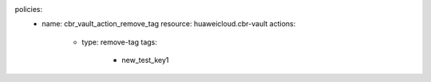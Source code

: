 policies:
    - name: cbr_vault_action_remove_tag
      resource: huaweicloud.cbr-vault
      actions:
        - type: remove-tag
          tags:
            - new_test_key1


